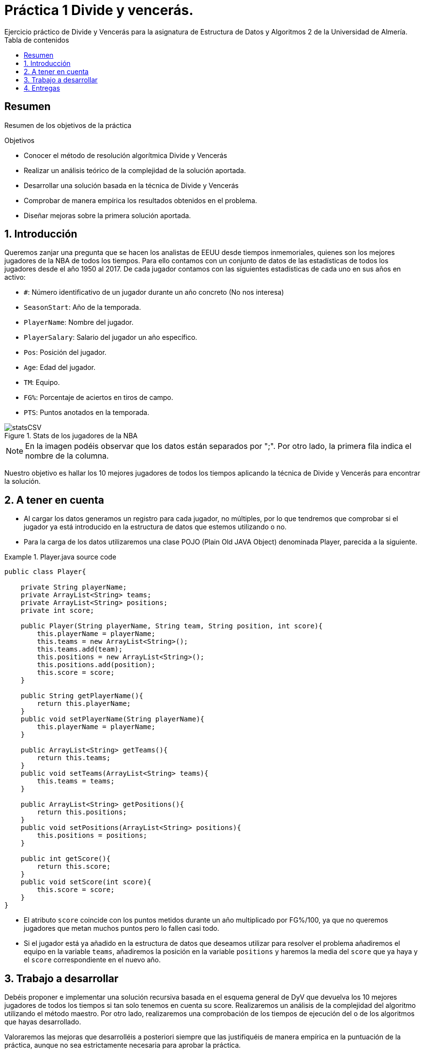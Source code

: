:encoding: utf-8
:lang: es
:toc: right
:toc-title: Tabla de contenidos
:doctype: book
:imagesdir: ./images
:source-highlighter: rouge
 
# Práctica 1 Divide y vencerás.
Ejercicio práctico de Divide y Vencerás para la asignatura de Estructura de Datos y Algoritmos 2 de la Universidad de Almería.
 
[abstract]
== Resumen
 
Resumen de los objetivos de la práctica
 
.Objetivos
 
* Conocer el método de resolución algorítmica Divide y Vencerás
* Realizar un análisis teórico de la complejidad de la solución aportada.
* Desarrollar una solución basada en la técnica de Divide y Vencerás
* Comprobar de manera empírica los resultados obtenidos en el problema.
* Diseñar mejoras sobre la primera solución aportada.
 
:numbered:
== Introducción
Queremos zanjar una pregunta que se hacen los analistas de EEUU desde tiempos inmemoriales, quienes son los mejores jugadores de la NBA de todos los tiempos. Para ello contamos con un conjunto de datos de las estadísticas de todos los jugadores desde el año 1950 al 2017. De cada jugador contamos con las siguientes estadísticas de cada uno en sus años en activo:
 
* `#`: Número identificativo de un jugador durante un año concreto (No nos interesa)
* `SeasonStart`: Año de la temporada.
* `PlayerName`: Nombre del jugador.
* `PlayerSalary`: Salario del jugador un año específico.
* `Pos`: Posición del jugador.
* `Age`: Edad del jugador.
* `TM`: Equipo.
* `FG%`: Porcentaje de aciertos en tiros de campo.
* `PTS`: Puntos anotados en la temporada.
 
.Stats de los jugadores de la NBA
image::statsCSV.png[]
[NOTE]
====
En la imagen podéis observar que los datos están separados por ";". Por otro lado, la primera fila indica el nombre de la columna.
====
 
Nuestro objetivo es hallar los 10 mejores jugadores de todos los tiempos aplicando la técnica de Divide y Vencerás para encontrar la solución.
 
== A tener en cuenta
* Al cargar los datos generamos un registro para cada jugador, no múltiples, por lo que tendremos que comprobar si el jugador ya está introducido en la estructura de datos que estemos utilizando o no.
 
* Para la carga de los datos utilizaremos una clase POJO (Plain Old JAVA Object) denominada Player, parecida a la siguiente.
 
.Player.java source code
====
[source,JAVA]
----
public class Player{
 
    private String playerName;
    private ArrayList<String> teams;
    private ArrayList<String> positions;
    private int score;
 
    public Player(String playerName, String team, String position, int score){
        this.playerName = playerName;
        this.teams = new ArrayList<String>();
        this.teams.add(team);
        this.positions = new ArrayList<String>();
        this.positions.add(position);
        this.score = score;
    }
 
    public String getPlayerName(){
        return this.playerName;
    }
    public void setPlayerName(String playerName){
        this.playerName = playerName;
    }
 
    public ArrayList<String> getTeams(){
        return this.teams;
    }
    public void setTeams(ArrayList<String> teams){
        this.teams = teams;
    }
 
    public ArrayList<String> getPositions(){
        return this.positions;
    }
    public void setPositions(ArrayList<String> positions){
        this.positions = positions;
    }
 
    public int getScore(){
        return this.score;
    }
    public void setScore(int score){
        this.score = score;
    }
}
----
====
 
* El atributo `score` coincide con los puntos metidos durante un año multiplicado por FG%/100, ya que no queremos jugadores que metan muchos puntos pero lo fallen casi todo.
* Si el jugador está ya añadido en la estructura de datos que deseamos utilizar para resolver el problema añadiremos el equipo en la variable `teams`, añadiremos la posición en la variable `positions` y haremos la media del `score` que ya haya y el `score` correspondiente en el nuevo año.
 
== Trabajo a desarrollar
Debéis proponer e implementar una solución recursiva basada en el esquema general de DyV que devuelva los 10 mejores jugadores de todos los tiempos si tan solo tenemos en cuenta su score. Realizaremos un análisis de la complejidad del algoritmo utilizando el método maestro. Por otro lado, realizaremos una comprobación de los tiempos de ejecución del o de los algoritmos que hayas desarrollado.
 
Valoraremos las mejoras que desarrolléis a posteriori siempre que las justifiquéis de manera empírica en la puntuación de la práctica, aunque no sea estrictamente necesaria para aprobar la práctica.
 
== Entregas
Se ha de entregar, en fecha, un archivo `.zip` o `.rar` con toda la documentación requerida:
 
* Memoria o presentación que explique los distintos algoritmos que habéis utilizado para resolver el problema teniendo en cuenta el análisis de eficiencia así como la identificación de cada una de las partes del esquema general de divide y vencerás.
* Código fuente de la aplicación, desarrollada en JAVA, que resuelva el problema planteado. Tendréis que medir el tiempo de ejecución de vuestra solución por lo que podréis incluir las órdenes necesarias para ello en el código fuente.
* Juegos de prueba que consideréis oportunos para asegurarnos que la aplicación funciona como es debido.

